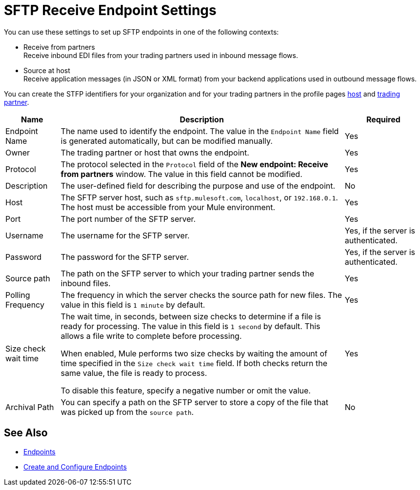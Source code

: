 = SFTP Receive Endpoint Settings

You can use these settings to set up SFTP endpoints in one of the following contexts:

* Receive from partners +
Receive inbound EDI files from your trading partners used in inbound message flows.
* Source at host +
Receive application messages (in JSON or XML format) from your backend applications used in outbound message flows.

You can create the STFP identifiers for your organization and for your trading partners in the profile pages xref:configure-host.adoc[host] and xref:configure-partner.adoc[trading partner].

[%header%autowidth.spread]
|===
|Name |Description | Required
| Endpoint Name
| The name used to identify the endpoint. The value in the `Endpoint Name` field is generated automatically, but can be modified manually.
| Yes

| Owner
| The trading partner or host that owns the endpoint.
| Yes

| Protocol
| The protocol selected in the `Protocol` field of the *New endpoint: Receive from partners* window. The value in this field cannot be modified.
| Yes

| Description
| The user-defined field for describing the purpose and use of the endpoint.
| No

| Host
| The SFTP server host, such as `sftp.mulesoft.com`, `localhost`, or `192.168.0.1`. The host must be accessible from your Mule environment.
| Yes

| Port
| The port number of the SFTP server.
| Yes

| Username
| The username for the SFTP server.
| Yes, if the server is authenticated.

| Password
| The password for the SFTP server.
| Yes, if the server is authenticated.

| Source path
| The path on the SFTP server to which your trading partner sends  the inbound files.
| Yes

| Polling Frequency
| The frequency in which the server checks the source path for new files. The value in this field is `1 minute` by default.
| Yes

| Size check wait time
| The wait time, in seconds, between size checks to determine if a file is ready for processing. The value in this field is `1 second` by default. This allows a file write to complete before processing.

When enabled, Mule performs two size checks by waiting the amount of time specified in the `Size check wait time` field. If both checks return the same value, the file is ready to process.

To disable this feature, specify a negative number or omit the value.

| Yes

| Archival Path
| You can specify a path on the SFTP server to store a copy of the file that was picked up from the `source path`.
| No
|===

== See Also

* xref:endpoints.adoc[Endpoints]
* xref:create-endpoint.adoc[Create and Configure Endpoints]
